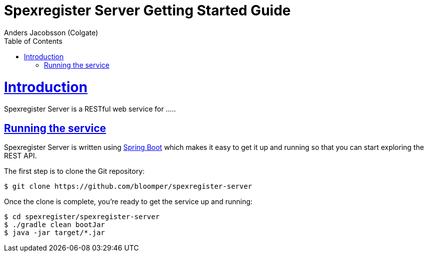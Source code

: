 = Spexregister Server Getting Started Guide
Anders Jacobsson (Colgate);
:doctype: book
:icons: font
:source-highlighter: highlightjs
:toc: left
:toclevels: 4
:sectlinks:

[[introduction]]
= Introduction

Spexregister Server is a RESTful web service for .....


[[getting_started_running_the_service]]
== Running the service
Spexregister Server is written using https://projects.spring.io/spring-boot[Spring Boot] which
makes it easy to get it up and running so that you can start exploring the REST API.

The first step is to clone the Git repository:

[source,bash]
----
$ git clone https://github.com/bloomper/spexregister-server
----

Once the clone is complete, you're ready to get the service up and running:

[source,bash]
----
$ cd spexregister/spexregister-server
$ ./gradle clean bootJar
$ java -jar target/*.jar
----
